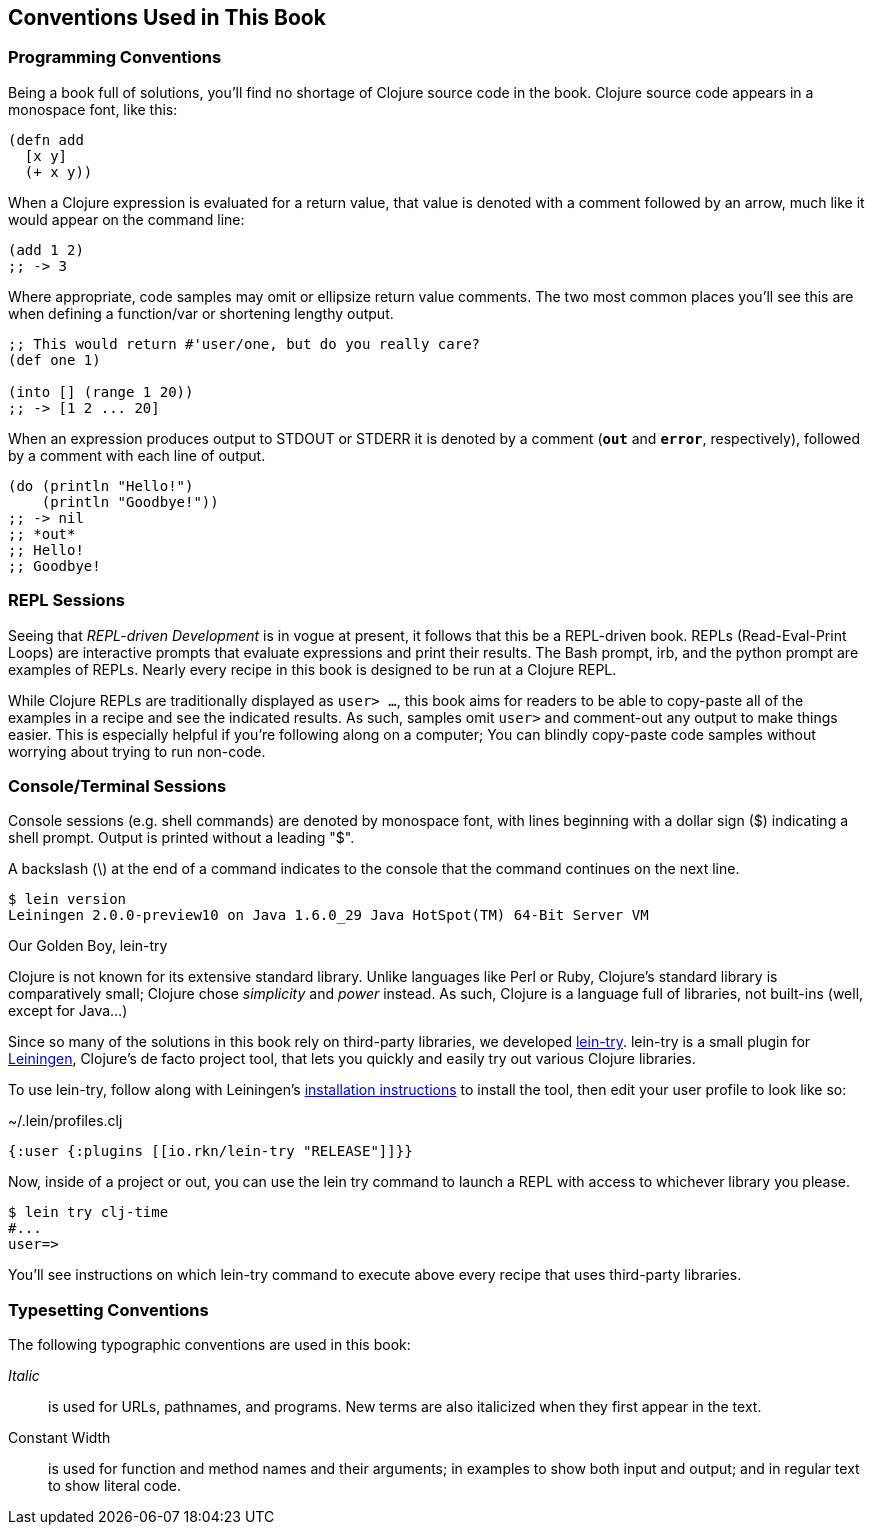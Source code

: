 == Conventions Used in This Book

=== Programming Conventions

Being a book full of solutions, you'll find no shortage of Clojure source code
in the book. Clojure source code appears in a monospace font, like this:

[source,clojure]
----
(defn add
  [x y]
  (+ x y))
----

When a Clojure expression is evaluated
for a return value, that value is denoted with a comment followed by an arrow,
much like it would appear on the command line:

[source,clojure]
----
(add 1 2)
;; -> 3
----

Where appropriate, code samples may omit or ellipsize return value comments.
The two most common places you'll see this are when defining a function/var or
shortening lengthy output.

[source,clojure]
----
;; This would return #'user/one, but do you really care?
(def one 1)

(into [] (range 1 20))
;; -> [1 2 ... 20]
----

When an expression produces output to +STDOUT+ or +STDERR+ it is denoted by a
comment (`*out*` and `*error*`, respectively), followed by a comment with each
line of output.

[source,clojure]
----
(do (println "Hello!")
    (println "Goodbye!"))
;; -> nil
;; *out*
;; Hello!
;; Goodbye!
----

=== REPL Sessions

Seeing that _REPL-driven Development_ is in vogue at present, it follows that
this be a REPL-driven book.  REPLs (Read-Eval-Print Loops) are interactive
prompts that evaluate expressions and print their results. The Bash prompt,
+irb+, and the +python+ prompt are examples of REPLs.  Nearly every recipe in
this book is designed to be run at a Clojure REPL.

While Clojure REPLs are traditionally displayed as `user> ...`, this book aims
for readers to be able to copy-paste all of the examples in a recipe
and see the indicated results. As such, samples omit `user>` and comment-out
any output to make things easier. This is especially helpful if you're
following along on a computer; You can blindly copy-paste code samples without
worrying about trying to run non-code.

=== Console/Terminal Sessions

Console sessions (e.g. shell commands) are denoted by monospace font,
with lines beginning with a dollar sign (+$+) indicating a shell
prompt. Output is printed without a leading "+$+".

A backslash (+\+) at the end of a command indicates to the console that the
command continues on the next line.

[source,console]
----
$ lein version
Leiningen 2.0.0-preview10 on Java 1.6.0_29 Java HotSpot(TM) 64-Bit Server VM
----

.Our Golden Boy, lein-try
****
// TODO: Clean the "Clojure chose ..." sentence up, it's kind of odd-sounding.
Clojure is not known for its extensive standard library. Unlike languages like
Perl or Ruby, Clojure's standard library is comparatively small; Clojure
chose _simplicity_ and _power_ instead. As such, Clojure is a language full of
libraries, not built-ins (well, except for Java...)

Since so many of the solutions in this book rely on third-party libraries, we
developed https://github.com/rkneufeld/lein-try[lein-try]. lein-try is a small
plugin for http://leiningen.org/[Leiningen], Clojure's de facto project tool,
that lets you quickly and easily try out various Clojure libraries.

To use lein-try, follow along with Leiningen's
http://leiningen.org/#install[installation instructions] to install the tool,
then edit your user profile to look like so:

.~/.lein/profiles.clj
[source,clojure]
----
{:user {:plugins [[io.rkn/lein-try "RELEASE"]]}}
----

Now, inside of a project or out, you can use the +lein try+ command to launch a
REPL with access to whichever library you please.

[source,console]
----
$ lein try clj-time
#...
user=>
----

You'll see instructions on which lein-try command to execute above every recipe
that uses third-party libraries.
****

// TODO: Typesetting Conventions section a la Perl Cookbook
=== Typesetting Conventions

The following typographic conventions are used in this book:

// TODO: Do we want to even use bold? It seems like right now it is used for
//       what italics should be.
// *Bold*::
//   is used exclusively for command-line switches. This allows one to distinguish
//   for example, between the -w warnings switch and the -w filetest operator.
_Italic_::
  is used for URLs, pathnames, and programs. New terms are also italicized when
  they first appear in the text.
+Constant Width+::
  is used for function and method names and their arguments; in examples to
  show both input and output; and in regular text to show literal code.
